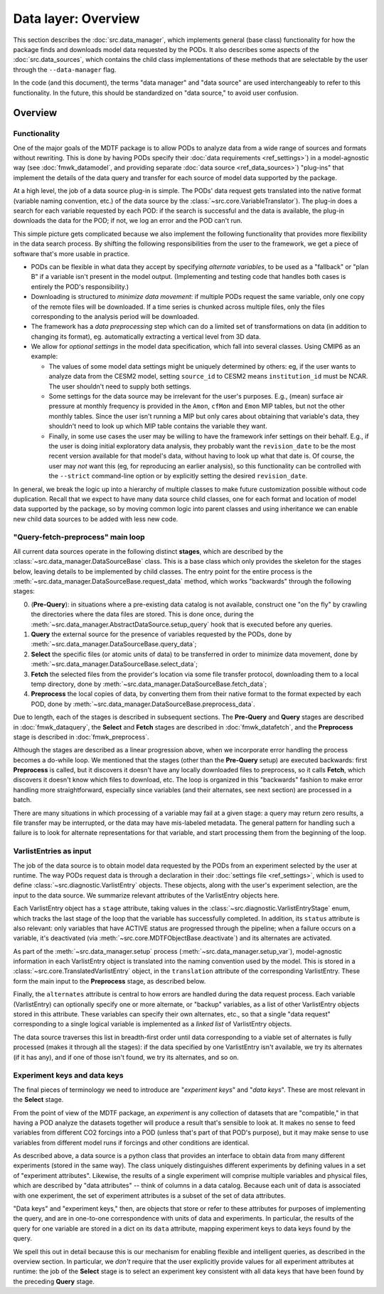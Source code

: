 Data layer: Overview
====================

This section describes the :doc:`src.data_manager`, which implements general (base class) functionality for how the package finds and downloads model data requested by the PODs. It also describes some aspects of the :doc:`src.data_sources`, which contains the child class implementations of these methods that are selectable by the user through the ``--data-manager`` flag.

In the code (and this document), the terms "data manager" and "data source" are used interchangeably to refer to this functionality. In the future, this should be standardized on "data source," to avoid user confusion.

Overview
--------

Functionality
+++++++++++++

One of the major goals of the MDTF package is to allow PODs to analyze data from a wide range of sources and formats without rewriting. This is done by having PODs specify their :doc:`data requirements <ref_settings>`) in a model-agnostic way (see :doc:`fmwk_datamodel`, and providing separate :doc:`data source <ref_data_sources>`) "plug-ins" that implement the details of the data query and transfer for each source of model data supported by the package.

At a high level, the job of a data source plug-in is simple. The PODs' data request gets translated into the native format (variable naming convention, etc.) of the data source by the :class:`~src.core.VariableTranslator`). The plug-in does a search for each variable requested by each POD: if the search is successful and the data is available, the plug-in downloads the data for the POD; if not, we log an error and the POD can't run.

This simple picture gets complicated because we also implement the following functionality that provides more flexibility in the data search process. By shifting the following responsibilities from the user to the framework, we get a piece of software that's more usable in practice.

- PODs can be flexible in what data they accept by specifying *alternate variables*, to be used as a "fallback" or "plan B" if a variable isn't present in the model output. (Implementing and testing code that handles both cases is entirely the POD's responsibility.)
- Downloading is structured to *minimize data movement*: if multiple PODs request the same variable, only one copy of the remote files will be downloaded. If a time series is chunked across multiple files, only the files corresponding to the analysis period will be downloaded.
- The framework has a *data preprocessing* step which can do a limited set of transformations on data (in addition to changing its format), eg. automatically extracting a vertical level from 3D data.
- We allow for *optional settings* in the model data specification, which fall into several classes. Using CMIP6 as an example:

  - The values of some model data settings might be uniquely determined by others: eg, if the user wants to analyze data from the CESM2 model, setting ``source_id`` to CESM2 means ``institution_id`` must be NCAR. The user shouldn't need to supply both settings.
  - Some settings for the data source may be irrelevant for the user's purposes. E.g., (mean) surface air pressure at monthly frequency is provided in the ``Amon``, ``cfMon`` and ``Emon`` MIP tables, but not the other monthly tables. Since the user isn't running a MIP but only cares about obtaining that variable's data, they shouldn't need to look up which MIP table contains the variable they want.
  - Finally, in some use cases the user may be willing to have the framework infer settings on their behalf. E.g., if the user is doing initial exploratory data analysis, they probably want the ``revision_date`` to be the most recent version available for that model's data, without having to look up what that date is. Of course, the user may *not* want this (eg, for reproducing an earlier analysis), so this functionality can be controlled with the ``--strict`` command-line option or by explicitly setting the desired ``revision_date``.

In general, we break the logic up into a hierarchy of multiple classes to make future customization possible without code duplication. Recall that we expect to have many data source child classes, one for each format and location of model data supported by the package, so by moving common logic into parent classes and using inheritance we can enable new child data sources to be added with less new code.

.. _ref-datasources-mainloop:

"Query-fetch-preprocess" main loop
++++++++++++++++++++++++++++++++++

All current data sources operate in the following distinct **stages**, which are described by the :class:`~src.data_manager.DataSourceBase` class. This is a base class which only provides the skeleton for the stages below, leaving details to be implemented by child classes. The entry point for the entire process is the :meth:`~src.data_manager.DataSourceBase.request_data` method, which works "backwards" through the following stages:

0. (**Pre-Query**): in situations where a pre-existing data catalog is not available, construct one "on the fly" by crawling the directories where the data files are stored. This is done once, during the :meth:`~src.data_manager.AbstractDataSource.setup_query` hook that is executed before any queries.
1. **Query** the external source for the presence of variables requested by the PODs, done by :meth:`~src.data_manager.DataSourceBase.query_data`;
2. **Select** the specific files (or atomic units of data) to be transferred in order to minimize data movement, done by :meth:`~src.data_manager.DataSourceBase.select_data`;
3. **Fetch** the selected files from the provider's location via some file transfer protocol, downloading them to a local temp directory, done by :meth:`~src.data_manager.DataSourceBase.fetch_data`;
4. **Preprocess** the local copies of data, by converting them from their native format to the format expected by each POD, done by :meth:`~src.data_manager.DataSourceBase.preprocess_data`.

Due to length, each of the stages is described in subsequent sections. The **Pre-Query** and **Query** stages are described in :doc:`fmwk_dataquery`, the **Select** and **Fetch** stages are described in :doc:`fmwk_datafetch`, and the **Preprocess** stage is described in :doc:`fmwk_preprocess`.

Although the stages are described as a linear progression above, when we incorporate error handling the process becomes a do-while loop. We mentioned that the stages (other than the **Pre-Query** setup) are executed backwards: first **Preprocess** is called, but it discovers it doesn't have any locally downloaded files to preprocess, so it calls **Fetch**, which discovers it doesn't know which files to download, etc. The loop is organized in this "backwards" fashion to make error handling more straightforward, especially since variables (and their alternates, see next section) are processed in a batch. 

There are many situations in which processing of a variable may fail at a given stage: a query may return zero results, a file transfer may be interrupted, or the data may have mis-labeled metadata. The general pattern for handling such a failure is to look for alternate representations for that variable, and start processing them from the beginning of the loop. 

.. _ref-datasources-varlist:

VarlistEntries as input
+++++++++++++++++++++++

The job of the data source is to obtain model data requested by the PODs from an experiment selected by the user at runtime. The way PODs request data is through a declaration in their :doc:`settings file <ref_settings>`, which is used to define :class:`~src.diagnostic.VarlistEntry` objects. These objects, along with the user's experiment selection, are the input to the data source. We summarize relevant attributes of the VarlistEntry objects here.

Each VarlistEntry object has a ``stage`` attribute, taking values in the :class:`~src.diagnostic.VarlistEntryStage` enum, which tracks the last stage of the loop that the variable has successfully completed. In addition, its ``status`` attribute is also relevant: only variables that have ACTIVE status are progressed through the pipeline; when a failure occurs on a variable, it's deactivated (via :meth:`~src.core.MDTFObjectBase.deactivate`) and its alternates are activated.

As part of the :meth:`~src.data_manager.setup` process (:meth:`~src.data_manager.setup_var`), model-agnostic information in each VarlistEntry object is translated into the naming convention used by the model. This is stored in a :class:`~src.core.TranslatedVarlistEntry` object, in the ``translation`` attribute of the corresponding VarlistEntry. These form the main input to the **Preprocess** stage, as described below.

Finally, the ``alternates`` attribute is central to how errors are handled during the data request process. Each variable (VarlistEntry) can optionally specify one or more alternate, or "backup" variables, as a list of other VarlistEntry objects stored in this attribute. These variables can specify their own alternates, etc., so that a single "data request" corresponding to a single logical variable is implemented as a *linked list* of VarlistEntry objects. 

The data source traverses this list in breadth-first order until data corresponding to a viable set of alternates is fully processed (makes it through all the stages): if the data specified by one VarlistEntry isn't available, we try its alternates (if it has any), and if one of those isn't found, we try its alternates, and so on. 

.. _ref-datasources-keys:

Experiment keys and data keys
+++++++++++++++++++++++++++++

The final pieces of terminology we need to introduce are "*experiment keys*" and "*data keys*". These are most relevant in the **Select** stage.

From the point of view of the MDTF package, an *experiment* is any collection of datasets that are "compatible," in that having a POD analyze the datasets together will produce a result that's sensible to look at. It makes no sense to feed variables from different CO2 forcings into a POD (unless that's part of that POD's purpose), but it may make sense to use variables from different model runs if forcings and other conditions are identical.

As described above, a data source is a python class that provides an interface to obtain data from many different experiments (stored in the same way). The class uniquely distinguishes different experiments by defining values in a set of "experiment attributes". Likewise, the results of a single experiment will comprise multiple variables and physical files, which are described by "data attributes" -- think of columns in a data catalog. Because each unit of data is associated with one experiment, the set of experiment attributes is a subset of the set of data attributes.

"Data keys" and "experiment keys," then, are objects that store or refer to these attributes for purposes of implementing the query, and are in one-to-one correspondence with units of data and experiments. In particular, the results of the query for one variable are stored in a dict on its ``data`` attribute, mapping experiment keys to data keys found by the query.

We spell this out in detail because this is our mechanism for enabling flexible and intelligent queries, as described in the overview section. In particular, we *don't* require that the user explicitly provide values for all experiment attributes at runtime: the job of the **Select** stage is to select an experiment key consistent with all data keys that have been found by the preceding **Query** stage.

